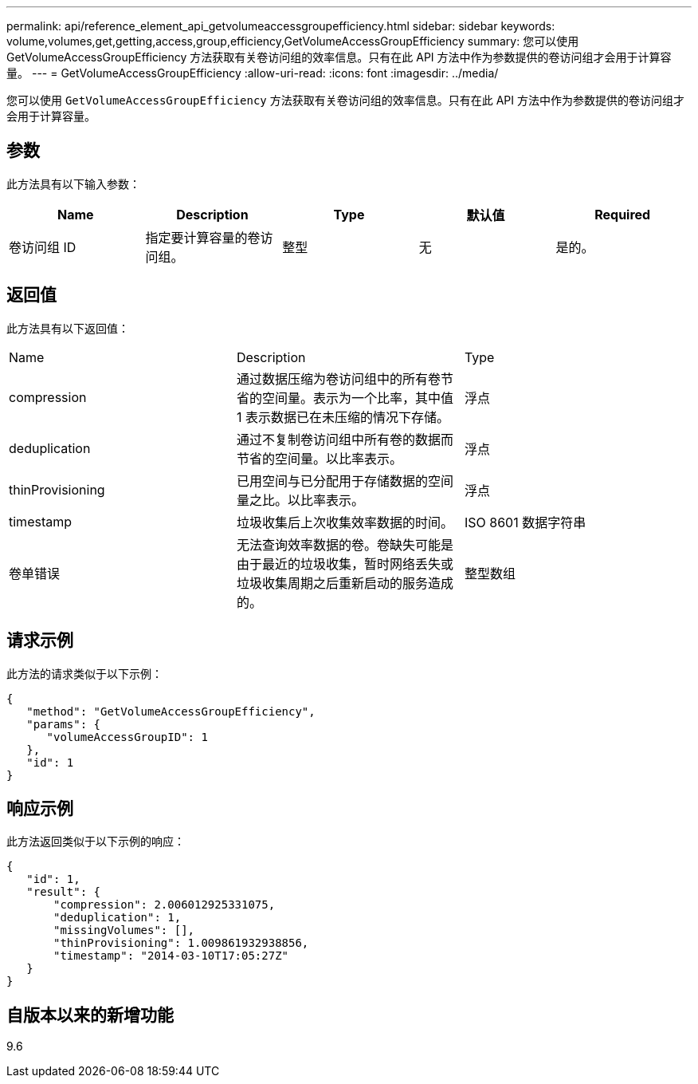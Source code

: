 ---
permalink: api/reference_element_api_getvolumeaccessgroupefficiency.html 
sidebar: sidebar 
keywords: volume,volumes,get,getting,access,group,efficiency,GetVolumeAccessGroupEfficiency 
summary: 您可以使用 GetVolumeAccessGroupEfficiency 方法获取有关卷访问组的效率信息。只有在此 API 方法中作为参数提供的卷访问组才会用于计算容量。 
---
= GetVolumeAccessGroupEfficiency
:allow-uri-read: 
:icons: font
:imagesdir: ../media/


[role="lead"]
您可以使用 `GetVolumeAccessGroupEfficiency` 方法获取有关卷访问组的效率信息。只有在此 API 方法中作为参数提供的卷访问组才会用于计算容量。



== 参数

此方法具有以下输入参数：

|===
| Name | Description | Type | 默认值 | Required 


 a| 
卷访问组 ID
 a| 
指定要计算容量的卷访问组。
 a| 
整型
 a| 
无
 a| 
是的。

|===


== 返回值

此方法具有以下返回值：

|===


| Name | Description | Type 


 a| 
compression
 a| 
通过数据压缩为卷访问组中的所有卷节省的空间量。表示为一个比率，其中值 1 表示数据已在未压缩的情况下存储。
 a| 
浮点



 a| 
deduplication
 a| 
通过不复制卷访问组中所有卷的数据而节省的空间量。以比率表示。
 a| 
浮点



 a| 
thinProvisioning
 a| 
已用空间与已分配用于存储数据的空间量之比。以比率表示。
 a| 
浮点



 a| 
timestamp
 a| 
垃圾收集后上次收集效率数据的时间。
 a| 
ISO 8601 数据字符串



 a| 
卷单错误
 a| 
无法查询效率数据的卷。卷缺失可能是由于最近的垃圾收集，暂时网络丢失或垃圾收集周期之后重新启动的服务造成的。
 a| 
整型数组

|===


== 请求示例

此方法的请求类似于以下示例：

[listing]
----
{
   "method": "GetVolumeAccessGroupEfficiency",
   "params": {
      "volumeAccessGroupID": 1
   },
   "id": 1
}
----


== 响应示例

此方法返回类似于以下示例的响应：

[listing]
----
{
   "id": 1,
   "result": {
       "compression": 2.006012925331075,
       "deduplication": 1,
       "missingVolumes": [],
       "thinProvisioning": 1.009861932938856,
       "timestamp": "2014-03-10T17:05:27Z"
   }
}
----


== 自版本以来的新增功能

9.6
